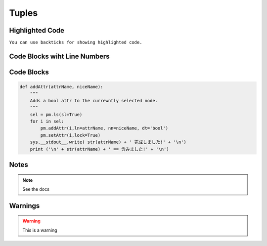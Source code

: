 Tuples
======


Highlighted Code
----------------
``You can use backticks for showing highlighted code.``


Code Blocks wiht Line Numbers
-----------------------------
.. code-block:: python
    :linenos:
    

    def addAttr(attrName, niceName):
        """
        Adds a bool attr to the currewntly selected node.
        """
        sel = pm.ls(sl=True)
        for i in sel:
            pm.addAttr(i,ln=attrName, nn=niceName, dt='bool')
            pm.setAttr(i,lock=True)
        sys.__stdout__.write( str(attrName) + ' 完成しました!' + '\n')
        print ('\n' + str(attrName) + ' == 含みました!' + '\n')

Code Blocks
-----------
.. code-block:: python

    def addAttr(attrName, niceName):
        """
        Adds a bool attr to the currewntly selected node.
        """
        sel = pm.ls(sl=True)
        for i in sel:
            pm.addAttr(i,ln=attrName, nn=niceName, dt='bool')
            pm.setAttr(i,lock=True)
        sys.__stdout__.write( str(attrName) + ' 完成しました!' + '\n')
        print ('\n' + str(attrName) + ' == 含みました!' + '\n')


Notes
-----
.. note::
    See the docs


Warnings
--------
.. warning::
    This is a warning
